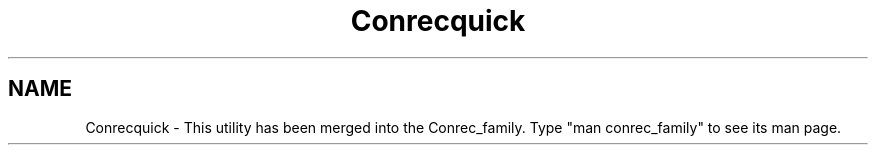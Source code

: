 .TH Conrecquick 3NCARG "March 1993" UNIX "NCAR GRAPHICS"
.na
.nh
.SH NAME
Conrecquick - This utility has been merged into the Conrec_family.
Type "man conrec_family" to see its man page.
